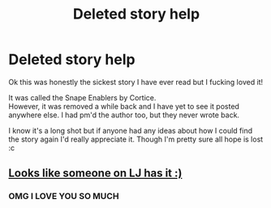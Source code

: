 #+TITLE: Deleted story help

* Deleted story help
:PROPERTIES:
:Author: Wrongchoicechooser
:Score: 2
:DateUnix: 1339744309.0
:DateShort: 2012-Jun-15
:END:
Ok this was honestly the sickest story I have ever read but I fucking loved it!

It was called the Snape Enablers by Cortice.\\
However, it was removed a while back and I have yet to see it posted anywhere else. I had pm'd the author too, but they never wrote back.

I know it's a long shot but if anyone had any ideas about how I could find the story again I'd really appreciate it. Though I'm pretty sure all hope is lost :c


** [[http://snarryficfind.livejournal.com/2140728.html][Looks like someone on LJ has it :)]]
:PROPERTIES:
:Author: felicitations
:Score: 3
:DateUnix: 1339748352.0
:DateShort: 2012-Jun-15
:END:

*** OMG I LOVE YOU SO MUCH
:PROPERTIES:
:Author: Wrongchoicechooser
:Score: 2
:DateUnix: 1340175880.0
:DateShort: 2012-Jun-20
:END:
